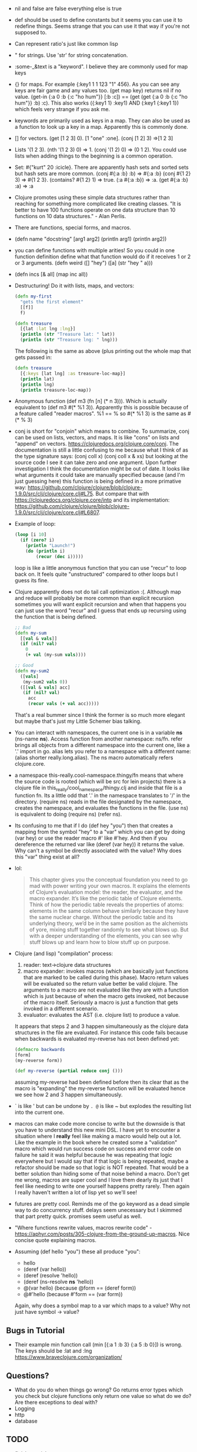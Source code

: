 - nil and false are false everything else is true
- def should be used to define constants but it seems you can use it
  to redefine things. Seems strange that you can use it that way if
  you're not supposed to.
- Can represent ratio's just like common lisp
- " for strings. Use 'str' for string concatenation.
- :some-_&text is a "keyword". I believe they are commonly used for
  map keys
- {} for maps. For example {:key1 1 1 123 "1" 456}. As you can see any
  keys are fair game and any values too. (get map key) returns nil if
  no value. (get-in {:a 0 :b {:c "ho hum"}} [:b :c]) == (get (get {:a
  0 :b {:c "ho hum"}} :b) :c). This also works ({:key1 1} :key1) AND
  (:key1 {:key1 1}) which feels very strange if you ask me.
- keywords are primarily used as keys in a map. They can also be used
  as a function to look up a key in a map. Apparently this is commonly
  done.
- [] for vectors. (get [1 2 3] 0). [1 "one" :one]. (conj [1 2] 3) =>[1
  2 3]
- Lists '(1 2 3). (nth '(1 2 3) 0) => 1. (conj '(1 2) 0) => (0 1 2).
  You could use lists when adding things to the beginning is a common
  operation.
- Set: #{"kurt" 20 :icicle}. There are apparently hash sets and sorted
  sets but hash sets are more common. (conj #{:a :b} :b) => #{:a :b}
  (conj #{1 2} 3) => #{1 2 3}. (contains? #{1 2} 1) => true. (:a
  #{:a :b}) => :a. (get #{:a :b} :a) => :a
- Clojure promotes using these simple data structures rather than
  reaching for something more complicated like creating classes. "It
  is better to have 100 functions operate on one data structure than
  10 functions on 10 data structures." - Alan Perlis.
- There are functions, special forms, and macros.
- (defn name "docstring" [arg1 arg2] (println arg1) (println arg2))
- you can define functions with multiple arities! So you could in one
  function definition define what that function would do if it
  receives 1 or 2 or 3 arguments. (defn weird ([] "hey") ([a] (str "hey " a)))
- (defn incs [& all] (map inc all))
- Destructuring! Do it with lists, maps, and vectors:
  #+BEGIN_SRC clojure
    (defn my-first
      "gets the first element"
      [[f]]
      f)
  #+END_SRC
  #+BEGIN_SRC clojure
    (defn treasure
      [{lat :lat lng :lng}]
      (println (str "Treasure lat: " lat))
      (println (str "Treasure lng: " lng)))
  #+END_SRC
  The following is the same as above (plus printing out the whole map
  that gets passed in:
  #+BEGIN_SRC clojure
    (defn treasure
      [{:keys [lat lng] :as treasure-loc-map}]
      (println lat)
      (println lng)
      (println treasure-loc-map))
  #+END_SRC
- Anonymous function (def m3 (fn [n] (* n 3))). Which is actually
  equivalent to (def m3 #(* %1 3)). Apparently this is possible
  because of a feature called "reader macros". %1 == % so #(* %1 3) is
  the same as #(* % 3)
- conj is short for "conjoin" which means to combine. To summarize,
  conj can be used on lists, vectors, and maps. It is like "cons" on
  lists and "append" on vectors.
  https://clojuredocs.org/clojure.core/conj. The documentation is
  still a little confusing to me because what I think of as the type
  signature says: (conj coll x) (conj coll x & xs) but looking at the
  source code I see it can take zero and one argument. Upon further
  investigation I think the documentation might be out of date. It
  looks like what arguments it could take are manually specified
  because (and I'm just guessing here) this function is being defined
  in a more primative way:
  https://github.com/clojure/clojure/blob/clojure-1.9.0/src/clj/clojure/core.clj#L75.
  But compare that with https://clojuredocs.org/clojure.core/into and
  its implementation:
  https://github.com/clojure/clojure/blob/clojure-1.9.0/src/clj/clojure/core.clj#L6807.
- Example of loop:
  #+BEGIN_SRC clojure
    (loop [i 10]
      (if (zero? i)
        (println "Launch!")
        (do (println i)
            (recur (dec i)))))
  #+END_SRC
  loop is like a little anonymous function that you can use "recur" to
  loop back on. It feels quite "unstructured" compared to other loops
  but I guess its fine.
- Clojure apparently does not do tail call optimization :(. Although
  map and reduce will probably be more common than explicit recursion
  sometimes you will want explicit recursion and when that happens you
  can just use the word "recur" and I guess that ends up recursing
  using the function that is being defined.
  #+BEGIN_SRC clojure
    ;; Bad
    (defn my-sum
      [[val & vals]]
      (if (nil? val)
        0
        (+ val (my-sum vals))))

    ;; Good
    (defn my-sum2
      ([vals]
       (my-sum2 vals 0))
      ([[val & vals] acc]
       (if (nil? val)
         acc
         (recur vals (+ val acc)))))
  #+END_SRC
  That's a real bummer since I think the former is so much more
  elegant but maybe that's just my Little Schemer bias talking.
- You can interact with namespaces, the current one is in a variable
  *ns* (ns-name *ns*). Access function from another namespace: ns/fn.
  refer brings all objects from a different namespace into the current
  one, like a '.' import in go. alias lets you refer to a namespace
  with a different name: (alias shorter really.long.alias). The ns
  macro automatically refers clojure.core.
- a namespace this-really.cool-namespace.thingy/fn means that where
  the source code is rooted (which will be src for lein projects)
  there is a clojure file in this_really/cool_namespace/thingy.clj and
  inside that file is a function fn. Its a little odd that '.' in the
  namespace translates to '/' in the directory. (require ns) reads in
  the file designated by the namespace, creates the namespace, and
  evaluates the functions in the file. (use ns) is equivalent to doing
  (require ns) (refer ns).
- Its confusing to me that if I do (def hey "you") then that creates a
  mapping from the symbol "hey" to a "var" which you can get by doing
  (var hey) or use the reader macro #' like #'hey. And then if you
  dereference the returned var like (deref (var hey)) it returns the
  value. Why can't a symbol be directly associated with the value? Why
  does this "var" thing exist at all?
- lol:
  #+BEGIN_QUOTE
  This chapter gives you the conceptual foundation you need to go mad
  with power writing your own macros. It explains the elements of
  Clojure’s evaluation model: the reader, the evaluator, and the macro
  expander. It’s like the periodic table of Clojure elements. Think of
  how the periodic table reveals the properties of atoms: elements in
  the same column behave similarly because they have the same nuclear
  charge. Without the periodic table and its underlying theory, we’d
  be in the same position as the alchemists of yore, mixing stuff
  together randomly to see what blows up. But with a deeper
  understanding of the elements, you can see why stuff blows up and
  learn how to blow stuff up on purpose.
  #+END_QUOTE
- Clojure (and lisp) "compilation" process:
  1. reader: text->clojure data structures
  2. macro expander: invokes macros (which are basically just
     functions that are marked to be called during this phase). Macro
     return values will be evaluated so the return value better be
     valid clojure. The arguments to a macro are not evaluated like
     they are with a function which is just because of when the macro
     gets invoked, not because of the macro itself. Seriously a macro
     is just a function that gets invoked in a different scenario.
  3. evaluator: evaluates the AST (i.e. clojure list) to produce a
     value.
  It appears that steps 2 and 3 happen simultaneously as the clojure
  data structures in the file are evaluated. For instance this code
  fails because when backwards is evaluated my-reverse has not been
  defined yet:
  #+BEGIN_SRC clojure
  (defmacro backwards
  [form]
  (my-reverse form))

  (def my-reverse (partial reduce conj ()))
  #+END_SRC
  assuming my-reverse had been defined before then its clear that as
  the macro is "expanding" the my-reverse function will be evaluated
  hence we see how 2 and 3 happen simultaneously.
- ` is like ' but can be undone by ~. @~ is like ~ but explodes the
  resulting list into the current one.
- macros can make code more concise to write but the downside is that
  you have to understand this new mini DSL. I have yet to encounter a
  situation where I *really* feel like making a macro would help out a
  lot. Like the example in the book where he created some a
  "validation" macro which would run success code on success and error
  code on failure he said it was helpful because he was repeating that
  logic everywhere but I would say that if that logic is being
  repeated, maybe a refactor should be made so that logic is NOT
  repeated. That would be a better solution than hiding some of that
  noise behind a macro. Don't get me wrong, macros are super cool and
  I love them dearly its just that I feel like needing to write one
  yourself happens pretty rarely. Then again I really haven't written
  a lot of lisp yet so we'll see!
- futures are pretty cool. Reminds me of the go keyword as a dead
  simple way to do concurrency stuff. delays seem unecessary but I
  skimmed that part pretty quick. promises seem useful as well.
- "Where functions rewrite values, macros rewrite code" -
  https://aphyr.com/posts/305-clojure-from-the-ground-up-macros. Nice
  concise quote explaining macros.
- Assuming (def hello "you") these all produce "you":
  - hello
  - (deref (var hello))
  - (deref (resolve 'hello))
  - (deref (ns-resolve *ns* 'hello))
  - @(var hello) (because @form == (deref form))
  - @#'hello (because #'form == (var form))
  Again, why does a symbol map to a var which maps to a value? Why not
  just have symbol -> value?

** Bugs in Tutorial
- Their example min function call (min [{:a 1 :b 3} {:a 5 :b 0}]) is
  wrong. The keys should be :lat and :lng
  https://www.braveclojure.com/organization/

** Questions?
- What do you do when things go wrong? Go returns error types which
  you check but clojure functions only return one value so what do we
  do? Are there exceptions to deal with?
- Logging
- http
- database

** TODO
- finish tutorial
- could you have a macro that performed a side effect during its
  expansion. hehe sounds fun. Like you could have it send an http
  request and put the result into the code.
- how do I work effectively in a project that has multiple namespaces?
  It seems that when you modify a function in namespace X you just
  recompile X but is there a way to say "hey, recompile everything
  starting at main". Also though its a pain working in the repl, do I
  need to switch namespaces everytime I want to really test out
  functionality coming from that namespace?
- how do I effectively deal with environment variables with clojure
- is there a way to attach functions to an object? Becuase being able
  to do that feels useful because then if multiple functions need
  access to the same state then you don't have to constantly pass that
  state in, you just set it once in the object and then call functions
  on said object.
- make macro for simple math equations in infix notation.
- how do you make a reader macro? Can you?
- make modification to healthcheck service
- write snake
- rewrite that XML analyzer script in clojure, see how the logic
  differs
- write basic http server that talks to a database. maybe breath of
  the wild items will be stored
- apply to job
- profit

** Thoughts about language design
- I like having a type system. Preferably something expressive like
  haskell
- I don't want to have to think about how to optimize the code, when
  to call memoize on a function, etc... I just want it to figure out
  how it can run as fast as humanly possilbe. So they should do things
  like tail optimization.
- I do not like exceptions as an error handling mechanism. Why should
  parsing an integer from a string raise an exception???? So I really
  like how Go returns an "error" type to signal that something could
  go wrong because it is so easy to forget to check for an exception
  since its not forced by a type system or anything like that.
- I like having an interpreter
- I like lisp's consistancy in syntax
- I don't like all these import options (:as, :refer, etc...). I like
  go's where it automatically forces you to use the package name. Go
  also lets you have an alias for a package in the case of name
  collisions but it is not used as often. I would almost prefer to go
  further and make it impossible to have an alias for a package unless
  there is a naming conflict that must be resolved. I would love it
  even more if making alias' for package names was completely
  impossible though I'm not sure what that should look like if a
  package name collision.
- I like Go's automatic adding of imports with goimports.
- I like Go's large standard library which deals with almost
  everything for you
- I think tutorials should be more hands on, building some sort of
  large-ish program or series of them instead of all this discussion
  about datatypes and why one language is so great. We can look up the
  specifics about datatypes later, just let us program.
- Is the ability to create private functions really necessary? I feel
  like you could just better organize your code and create a let
  closure defining the "private" function and then define any
  functions that need it within that let body.
- I don't like how you have to restate the namespace in a clojure file
  because what the namespace is should already be implicit in the
  directory path. Seems like a duplication of information. Go's
  approach seems nicer because you just specify the package name. Then
  again I wonder if that could be considered duplicate information
  because it could be gleaned from the directory name.
- Having all these ways to interact with namespaces in-ns, refer,
  alias, require seems confusing especially since he said you'll
  probably only use them in the repl. I feel like there should not be
  any options, you just have to use the namespace with its fully
  qualified name or something like that.
- Its kind of cool in clojure to have the same function except varying
  numbers of arguments but it makes things pretty confusing sometimes.
  For example the "reduce" function is pretty complicated in how the
  function behaves based on what parameters are given.

** Setup
Had this in ~/.lein/profiles.clj:

{:user {:plugins [[cider/cider-nrepl"0.18.0-snapshot"]]}}

to make cider work: http://docs.cider.mx/en/latest/. But I wiped my
lein config and reinstalled and I didn't seem to need that
configuration.

Learned that lein will default to using clojure version 1.8.0 even
though 1.9.0 has been out for 7 months. It looks like a fix has been
made but a new release has not been created yet encorporating that
fix. So changing the clojure version manually seems to be the way to
go OR you could install the updated templates under a new name:
https://github.com/technomancy/leiningen/issues/2373.

